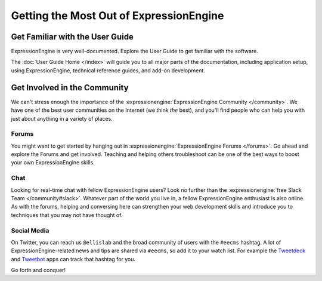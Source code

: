 ########################################
Getting the Most Out of ExpressionEngine
########################################

********************************
Get Familiar with the User Guide
********************************

ExpressionEngine is very well-documented. Explore the User Guide to get familiar
with the software.

The :doc:`User Guide Home </index>` will guide you to all major parts of the documentation, including application setup, using ExpressionEngine, technical reference guides, and add-on development.

*****************************
Get Involved in the Community
*****************************

We can't stress enough the importance of the :expressionengine:`ExpressionEngine Community </community>`. We have one of the best user communities on the Internet (we think *the* best), and you'll find people who can help you with just about anything in a variety of places.

Forums
======

You might want to get started by hanging out in :expressionengine:`ExpressionEngine Forums </forums>`. Go ahead and explore the Forums and get involved. Teaching and helping others troubleshoot can be one of the best ways to boost your own ExpressionEngine skills.

Chat
====

Looking for real-time chat with fellow ExpressionEngine users? Look no further than the :expressionengine:`free Slack Team </community#slack>`. Whatever part of the world you live in, a fellow ExpressionEngine enthusiast is also online. As with the forums, helping and conversing here can strengthen your web development skills and introduce you to techniques that you may not have thought of.

Social Media
============

On Twitter, you can reach us ``@ellislab`` and the broad community of users with the ``#eecms`` hashtag. A lot of ExpressionEngine-related news and tips are shared via ``#eecms``, so add it to your watch list. For example the `Tweetdeck <https://tweetdeck.twitter.com>`_ and `Tweetbot <http://tapbots.com>`_ apps can track that hashtag for you.

Go forth and conquer!
